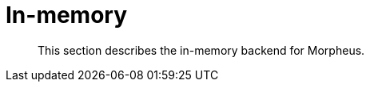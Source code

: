 [[backend-in-memory]]
= In-memory

[abstract]
--
This section describes the in-memory backend for Morpheus.
--

// TODO: Document the in-memory backend, possibly together with or instead of session and catalog.
